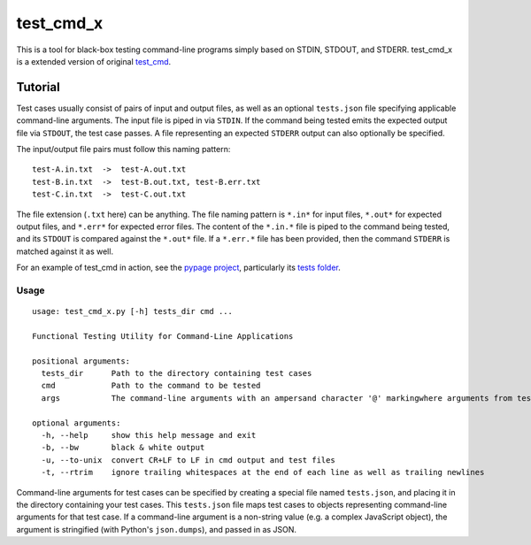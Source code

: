 test_cmd_x |pypi|
===============
This is a tool for black-box testing command-line programs simply based on STDIN, STDOUT, and STDERR. test_cmd_x is a extended version of original `test_cmd <https://github.com/arjun-menon/test_cmd>`_.

Tutorial
--------
Test cases usually consist of pairs of input and output files, as well as an optional ``tests.json`` file specifying applicable command-line arguments.  The input file is piped in via ``STDIN``. If the command being tested emits the expected output file via ``STDOUT``, the test case passes. A file representing an expected ``STDERR`` output can also optionally be specified.

The input/output file pairs must follow this naming pattern::

  test-A.in.txt  ->  test-A.out.txt
  test-B.in.txt  ->  test-B.out.txt, test-B.err.txt
  test-C.in.txt  ->  test-C.out.txt

The file extension (``.txt`` here) can be anything. The file naming pattern is ``*.in*`` for input files, ``*.out*`` for expected output files, and ``*.err*`` for expected error files. The content of the ``*.in.*`` file is piped to the command being tested, and its ``STDOUT`` is compared against the ``*.out*`` file. If a ``*.err.*`` file has been provided, then the command ``STDERR`` is matched against it as well.

For an example of test_cmd in action, see the `pypage project <https://github.com/arjun-menon/pypage>`_, particularly its `tests folder <https://github.com/arjun-menon/pypage/tree/master/tests>`_.

Usage
*****
::

    usage: test_cmd_x.py [-h] tests_dir cmd ...

    Functional Testing Utility for Command-Line Applications

    positional arguments:
      tests_dir      Path to the directory containing test cases
      cmd            Path to the command to be tested
      args           The command-line arguments with an ampersand character '@' markingwhere arguments from test.json should be injected

    optional arguments:
      -h, --help     show this help message and exit
      -b, --bw       black & white output
      -u, --to-unix  convert CR+LF to LF in cmd output and test files
      -t, --rtrim    ignore trailing whitespaces at the end of each line as well as trailing newlines

Command-line arguments for test cases can be specified by creating a special file named ``tests.json``, and placing it in the directory containing your test cases. This ``tests.json`` file maps test cases to objects representing command-line arguments for that test case. If a command-line argument is a non-string value (e.g. a complex JavaScript object), the argument is stringified (with Python's ``json.dumps``), and passed in as JSON.

.. |pypi| image:: https://badge.fury.io/py/test_cmd_x.svg
   :target: https://pypi.python.org/pypi/test_cmd_x
